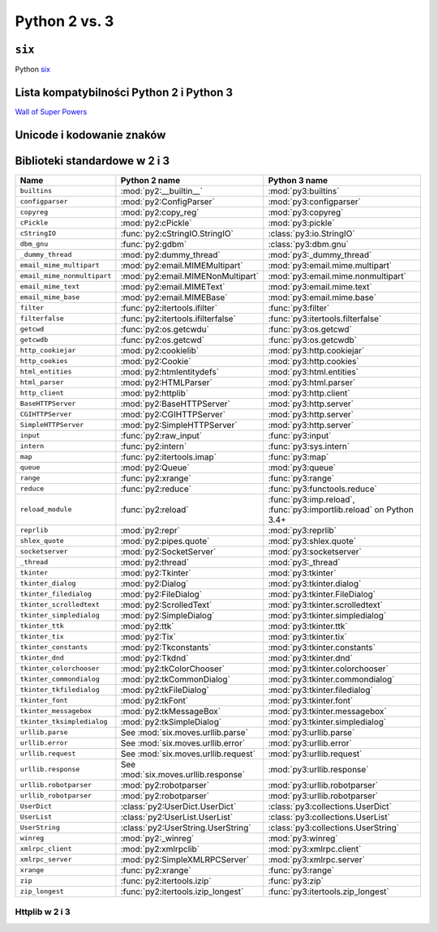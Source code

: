 **************
Python 2 vs. 3
**************

``six``
=======

Python `six <http://pythonhosted.org/six/>`_

Lista kompatybilności Python 2 i Python 3
=========================================

`Wall of Super Powers <https://python3wos.appspot.com>`_

Unicode i kodowanie znaków
==========================

Biblioteki standardowe w 2 i 3
==============================

+------------------------------+-------------------------------------+-------------------------------------+
| Name                         | Python 2 name                       | Python 3 name                       |
+==============================+=====================================+=====================================+
| ``builtins``                 | :mod:`py2:__builtin__`              | :mod:`py3:builtins`                 |
+------------------------------+-------------------------------------+-------------------------------------+
| ``configparser``             | :mod:`py2:ConfigParser`             | :mod:`py3:configparser`             |
+------------------------------+-------------------------------------+-------------------------------------+
| ``copyreg``                  | :mod:`py2:copy_reg`                 | :mod:`py3:copyreg`                  |
+------------------------------+-------------------------------------+-------------------------------------+
| ``cPickle``                  | :mod:`py2:cPickle`                  | :mod:`py3:pickle`                   |
+------------------------------+-------------------------------------+-------------------------------------+
| ``cStringIO``                | :func:`py2:cStringIO.StringIO`      | :class:`py3:io.StringIO`            |
+------------------------------+-------------------------------------+-------------------------------------+
| ``dbm_gnu``                  | :func:`py2:gdbm`                    | :class:`py3:dbm.gnu`                |
+------------------------------+-------------------------------------+-------------------------------------+
| ``_dummy_thread``            | :mod:`py2:dummy_thread`             | :mod:`py3:_dummy_thread`            |
+------------------------------+-------------------------------------+-------------------------------------+
| ``email_mime_multipart``     | :mod:`py2:email.MIMEMultipart`      | :mod:`py3:email.mime.multipart`     |
+------------------------------+-------------------------------------+-------------------------------------+
| ``email_mime_nonmultipart``  | :mod:`py2:email.MIMENonMultipart`   | :mod:`py3:email.mime.nonmultipart`  |
+------------------------------+-------------------------------------+-------------------------------------+
| ``email_mime_text``          | :mod:`py2:email.MIMEText`           | :mod:`py3:email.mime.text`          |
+------------------------------+-------------------------------------+-------------------------------------+
| ``email_mime_base``          | :mod:`py2:email.MIMEBase`           | :mod:`py3:email.mime.base`          |
+------------------------------+-------------------------------------+-------------------------------------+
| ``filter``                   | :func:`py2:itertools.ifilter`       | :func:`py3:filter`                  |
+------------------------------+-------------------------------------+-------------------------------------+
| ``filterfalse``              | :func:`py2:itertools.ifilterfalse`  | :func:`py3:itertools.filterfalse`   |
+------------------------------+-------------------------------------+-------------------------------------+
| ``getcwd``                   | :func:`py2:os.getcwdu`              | :func:`py3:os.getcwd`               |
+------------------------------+-------------------------------------+-------------------------------------+
| ``getcwdb``                  | :func:`py2:os.getcwd`               | :func:`py3:os.getcwdb`              |
+------------------------------+-------------------------------------+-------------------------------------+
| ``http_cookiejar``           | :mod:`py2:cookielib`                | :mod:`py3:http.cookiejar`           |
+------------------------------+-------------------------------------+-------------------------------------+
| ``http_cookies``             | :mod:`py2:Cookie`                   | :mod:`py3:http.cookies`             |
+------------------------------+-------------------------------------+-------------------------------------+
| ``html_entities``            | :mod:`py2:htmlentitydefs`           | :mod:`py3:html.entities`            |
+------------------------------+-------------------------------------+-------------------------------------+
| ``html_parser``              | :mod:`py2:HTMLParser`               | :mod:`py3:html.parser`              |
+------------------------------+-------------------------------------+-------------------------------------+
| ``http_client``              | :mod:`py2:httplib`                  | :mod:`py3:http.client`              |
+------------------------------+-------------------------------------+-------------------------------------+
| ``BaseHTTPServer``           | :mod:`py2:BaseHTTPServer`           | :mod:`py3:http.server`              |
+------------------------------+-------------------------------------+-------------------------------------+
| ``CGIHTTPServer``            | :mod:`py2:CGIHTTPServer`            | :mod:`py3:http.server`              |
+------------------------------+-------------------------------------+-------------------------------------+
| ``SimpleHTTPServer``         | :mod:`py2:SimpleHTTPServer`         | :mod:`py3:http.server`              |
+------------------------------+-------------------------------------+-------------------------------------+
| ``input``                    | :func:`py2:raw_input`               | :func:`py3:input`                   |
+------------------------------+-------------------------------------+-------------------------------------+
| ``intern``                   | :func:`py2:intern`                  | :func:`py3:sys.intern`              |
+------------------------------+-------------------------------------+-------------------------------------+
| ``map``                      | :func:`py2:itertools.imap`          | :func:`py3:map`                     |
+------------------------------+-------------------------------------+-------------------------------------+
| ``queue``                    | :mod:`py2:Queue`                    | :mod:`py3:queue`                    |
+------------------------------+-------------------------------------+-------------------------------------+
| ``range``                    | :func:`py2:xrange`                  | :func:`py3:range`                   |
+------------------------------+-------------------------------------+-------------------------------------+
| ``reduce``                   | :func:`py2:reduce`                  | :func:`py3:functools.reduce`        |
+------------------------------+-------------------------------------+-------------------------------------+
| ``reload_module``            | :func:`py2:reload`                  | :func:`py3:imp.reload`,             |
|                              |                                     | :func:`py3:importlib.reload`        |
|                              |                                     | on Python 3.4+                      |
+------------------------------+-------------------------------------+-------------------------------------+
| ``reprlib``                  | :mod:`py2:repr`                     | :mod:`py3:reprlib`                  |
+------------------------------+-------------------------------------+-------------------------------------+
| ``shlex_quote``              | :mod:`py2:pipes.quote`              | :mod:`py3:shlex.quote`              |
+------------------------------+-------------------------------------+-------------------------------------+
| ``socketserver``             | :mod:`py2:SocketServer`             | :mod:`py3:socketserver`             |
+------------------------------+-------------------------------------+-------------------------------------+
| ``_thread``                  | :mod:`py2:thread`                   | :mod:`py3:_thread`                  |
+------------------------------+-------------------------------------+-------------------------------------+
| ``tkinter``                  | :mod:`py2:Tkinter`                  | :mod:`py3:tkinter`                  |
+------------------------------+-------------------------------------+-------------------------------------+
| ``tkinter_dialog``           | :mod:`py2:Dialog`                   | :mod:`py3:tkinter.dialog`           |
+------------------------------+-------------------------------------+-------------------------------------+
| ``tkinter_filedialog``       | :mod:`py2:FileDialog`               | :mod:`py3:tkinter.FileDialog`       |
+------------------------------+-------------------------------------+-------------------------------------+
| ``tkinter_scrolledtext``     | :mod:`py2:ScrolledText`             | :mod:`py3:tkinter.scrolledtext`     |
+------------------------------+-------------------------------------+-------------------------------------+
| ``tkinter_simpledialog``     | :mod:`py2:SimpleDialog`             | :mod:`py3:tkinter.simpledialog`     |
+------------------------------+-------------------------------------+-------------------------------------+
| ``tkinter_ttk``              | :mod:`py2:ttk`                      | :mod:`py3:tkinter.ttk`              |
+------------------------------+-------------------------------------+-------------------------------------+
| ``tkinter_tix``              | :mod:`py2:Tix`                      | :mod:`py3:tkinter.tix`              |
+------------------------------+-------------------------------------+-------------------------------------+
| ``tkinter_constants``        | :mod:`py2:Tkconstants`              | :mod:`py3:tkinter.constants`        |
+------------------------------+-------------------------------------+-------------------------------------+
| ``tkinter_dnd``              | :mod:`py2:Tkdnd`                    | :mod:`py3:tkinter.dnd`              |
+------------------------------+-------------------------------------+-------------------------------------+
| ``tkinter_colorchooser``     | :mod:`py2:tkColorChooser`           | :mod:`py3:tkinter.colorchooser`     |
+------------------------------+-------------------------------------+-------------------------------------+
| ``tkinter_commondialog``     | :mod:`py2:tkCommonDialog`           | :mod:`py3:tkinter.commondialog`     |
+------------------------------+-------------------------------------+-------------------------------------+
| ``tkinter_tkfiledialog``     | :mod:`py2:tkFileDialog`             | :mod:`py3:tkinter.filedialog`       |
+------------------------------+-------------------------------------+-------------------------------------+
| ``tkinter_font``             | :mod:`py2:tkFont`                   | :mod:`py3:tkinter.font`             |
+------------------------------+-------------------------------------+-------------------------------------+
| ``tkinter_messagebox``       | :mod:`py2:tkMessageBox`             | :mod:`py3:tkinter.messagebox`       |
+------------------------------+-------------------------------------+-------------------------------------+
| ``tkinter_tksimpledialog``   | :mod:`py2:tkSimpleDialog`           | :mod:`py3:tkinter.simpledialog`     |
+------------------------------+-------------------------------------+-------------------------------------+
| ``urllib.parse``             | See :mod:`six.moves.urllib.parse`   | :mod:`py3:urllib.parse`             |
+------------------------------+-------------------------------------+-------------------------------------+
| ``urllib.error``             | See :mod:`six.moves.urllib.error`   | :mod:`py3:urllib.error`             |
+------------------------------+-------------------------------------+-------------------------------------+
| ``urllib.request``           | See :mod:`six.moves.urllib.request` | :mod:`py3:urllib.request`           |
+------------------------------+-------------------------------------+-------------------------------------+
| ``urllib.response``          | See :mod:`six.moves.urllib.response`| :mod:`py3:urllib.response`          |
+------------------------------+-------------------------------------+-------------------------------------+
| ``urllib.robotparser``       | :mod:`py2:robotparser`              | :mod:`py3:urllib.robotparser`       |
+------------------------------+-------------------------------------+-------------------------------------+
| ``urllib_robotparser``       | :mod:`py2:robotparser`              | :mod:`py3:urllib.robotparser`       |
+------------------------------+-------------------------------------+-------------------------------------+
| ``UserDict``                 | :class:`py2:UserDict.UserDict`      | :class:`py3:collections.UserDict`   |
+------------------------------+-------------------------------------+-------------------------------------+
| ``UserList``                 | :class:`py2:UserList.UserList`      | :class:`py3:collections.UserList`   |
+------------------------------+-------------------------------------+-------------------------------------+
| ``UserString``               | :class:`py2:UserString.UserString`  | :class:`py3:collections.UserString` |
+------------------------------+-------------------------------------+-------------------------------------+
| ``winreg``                   | :mod:`py2:_winreg`                  | :mod:`py3:winreg`                   |
+------------------------------+-------------------------------------+-------------------------------------+
| ``xmlrpc_client``            | :mod:`py2:xmlrpclib`                | :mod:`py3:xmlrpc.client`            |
+------------------------------+-------------------------------------+-------------------------------------+
| ``xmlrpc_server``            | :mod:`py2:SimpleXMLRPCServer`       | :mod:`py3:xmlrpc.server`            |
+------------------------------+-------------------------------------+-------------------------------------+
| ``xrange``                   | :func:`py2:xrange`                  | :func:`py3:range`                   |
+------------------------------+-------------------------------------+-------------------------------------+
| ``zip``                      | :func:`py2:itertools.izip`          | :func:`py3:zip`                     |
+------------------------------+-------------------------------------+-------------------------------------+
| ``zip_longest``              | :func:`py2:itertools.izip_longest`  | :func:`py3:itertools.zip_longest`   |
+------------------------------+-------------------------------------+-------------------------------------+


Httplib w 2 i 3
---------------

